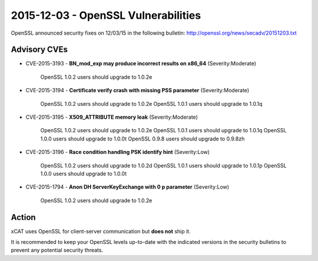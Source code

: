 2015-12-03 - OpenSSL Vulnerabilities
====================================

OpenSSL announced security fixes on 12/03/15 in the following bulletin: http://openssl.org/news/secadv/20151203.txt

Advisory CVEs
-------------

* CVE-2015-3193 - **BN_mod_exp may produce incorrect results on x86_64** (Severity:Moderate)

    OpenSSL 1.0.2 users should upgrade to 1.0.2e

* CVE-2015-3194 - **Certificate verify crash with missing PSS parameter** (Severity:Moderate)

    OpenSSL 1.0.2 users should upgrade to 1.0.2e
    OpenSSL 1.0.1 users should upgrade to 1.0.1q

* CVE-2015-3195 - **X509_ATTRIBUTE memory leak** (Severity:Moderate)

    OpenSSL 1.0.2 users should upgrade to 1.0.2e
    OpenSSL 1.0.1 users should upgrade to 1.0.1q
    OpenSSL 1.0.0 users should upgrade to 1.0.0t
    OpenSSL 0.9.8 users should upgrade to 0.9.8zh

* CVE-2015-3196 - **Race condition handling PSK identify hint** (Severity:Low)

    OpenSSL 1.0.2 users should upgrade to 1.0.2d
    OpenSSL 1.0.1 users should upgrade to 1.0.1p
    OpenSSL 1.0.0 users should upgrade to 1.0.0t

* CVE-2015-1794 - **Anon DH ServerKeyExchange with 0 p parameter** (Severity:Low)

    OpenSSL 1.0.2 users should upgrade to 1.0.2e


Action
------

xCAT uses OpenSSL for client-server communication but **does not** ship it.  

It is recommended to keep your OpenSSL levels up-to-date with the indicated versions in the security bulletins to prevent any potential security threats. 

